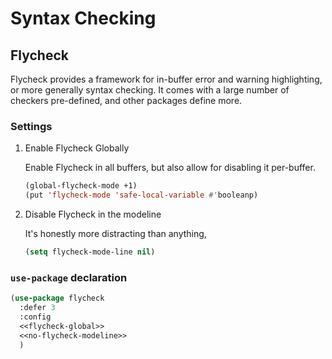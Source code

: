 * Syntax Checking
** Requirements :noexport:
#+begin_src emacs-lisp
  ;;; the-check.el --- On-the-fly syntax and semantics checking

  (require 'the-package)
#+end_src

** Flycheck
Flycheck provides a framework for in-buffer error and warning
highlighting, or more generally syntax checking. It comes with a large
number of checkers pre-defined, and other packages define more.

*** Settings
:PROPERTIES:
:header-args: :tangle no
:END:

**** Enable Flycheck Globally
Enable Flycheck in all buffers, but also allow for disabling it
per-buffer.

#+NAME: flycheck-global
#+begin_src emacs-lisp
  (global-flycheck-mode +1)
  (put 'flycheck-mode 'safe-local-variable #'booleanp)
#+end_src

**** Disable Flycheck in the modeline
It's honestly more distracting than anything,

#+NAME: no-flycheck-modeline
#+begin_src emacs-lisp
  (setq flycheck-mode-line nil)
#+end_src

*** =use-package= declaration
#+begin_src emacs-lisp
  (use-package flycheck
    :defer 3
    :config
    <<flycheck-global>>
    <<no-flycheck-modeline>>
    )
#+end_src

** Provides :noexport:
#+begin_src emacs-lisp
  (provide 'the-check)

  ;;; the-check.el ends here
#+end_src
